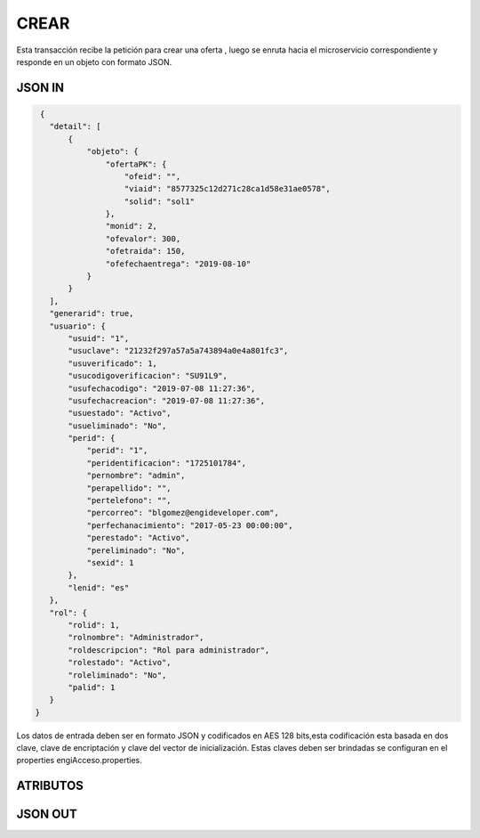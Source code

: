 .. index::
   single: crear

CREAR
-----

Esta transacción recibe la petición  para crear una oferta , luego se  enruta hacia el microservicio correspondiente y responde en un objeto con formato JSON.

JSON IN
~~~~~~~

.. code-block:: javascript

  {
    "detail": [
        {
            "objeto": {
                "ofertaPK": {
                    "ofeid": "",
                    "viaid": "8577325c12d271c28ca1d58e31ae0578",
                    "solid": "sol1"
                },
                "monid": 2,
                "ofevalor": 300,
                "ofetraida": 150,
                "ofefechaentrega": "2019-08-10"
            }
        }
    ],
    "generarid": true,
    "usuario": {
        "usuid": "1",
        "usuclave": "21232f297a57a5a743894a0e4a801fc3",
        "usuverificado": 1,
        "usucodigoverificacion": "SU91L9",
        "usufechacodigo": "2019-07-08 11:27:36",
        "usufechacreacion": "2019-07-08 11:27:36",
        "usuestado": "Activo",
        "usueliminado": "No",
        "perid": {
            "perid": "1",
            "peridentificacion": "1725101784",
            "pernombre": "admin",
            "perapellido": "",
            "pertelefono": "",
            "percorreo": "blgomez@engideveloper.com",
            "perfechanacimiento": "2017-05-23 00:00:00",
            "perestado": "Activo",
            "pereliminado": "No",
            "sexid": 1
        },
        "lenid": "es"
    },
    "rol": {
        "rolid": 1,
        "rolnombre": "Administrador",
        "roldescripcion": "Rol para administrador",
        "rolestado": "Activo",
        "roleliminado": "No",
        "palid": 1
    }
 }
..


Los datos de entrada deben ser en formato JSON y codificados en AES 128 bits,esta codificación esta basada en dos clave, clave de encriptación y clave del vector de inicialización. Estas claves deben ser brindadas se configuran en el properties engiAcceso.properties.


ATRIBUTOS
~~~~~~~~~


JSON OUT
~~~~~~~~
